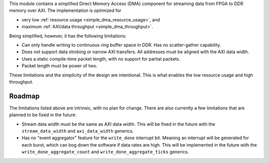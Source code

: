 This module contains a simplified Direct Memory Access (DMA) component for
streaming data from FPGA to DDR memory over AXI.
The implementation is optimized for

* very low :ref:`resource usage <simple_dma_resource_usage>`, and
* maximum :ref:`AXI/data throughput <simple_dma_throughput>`.

Being simplified, however, it has the following limitations:

* Can only handle writing to continuous ring buffer space in DDR.
  Has no scatter-gather capability.
* Does not support data strobing or narrow AXI transfers.
  All addresses must be aligned with the AXI data width.
* Uses a static compile-time packet length, with no support for partial packets.
* Packet length must be power of two.

These limitations and the simplicity of the design are intentional.
This is what enables the low resource usage and high throughput.


Roadmap
-------

The limitations listed above are intrinsic, with no plan for change.
There are also currently a few limitations that are planned to be fixed in the future:

* Stream data width must be the same as AXI data width.
  This will be fixed in the future with the ``stream_data_width``
  and ``axi_data_width`` generics.
* Has no "event aggregator" feature for the ``write_done`` interrupt bit.
  Meaning an interrupt will be generated for each burst, which can bog down the software
  if data rates are high.
  This will be implemented in the future with the
  ``write_done_aggregate_count`` and ``write_done_aggregate_ticks`` generics.
